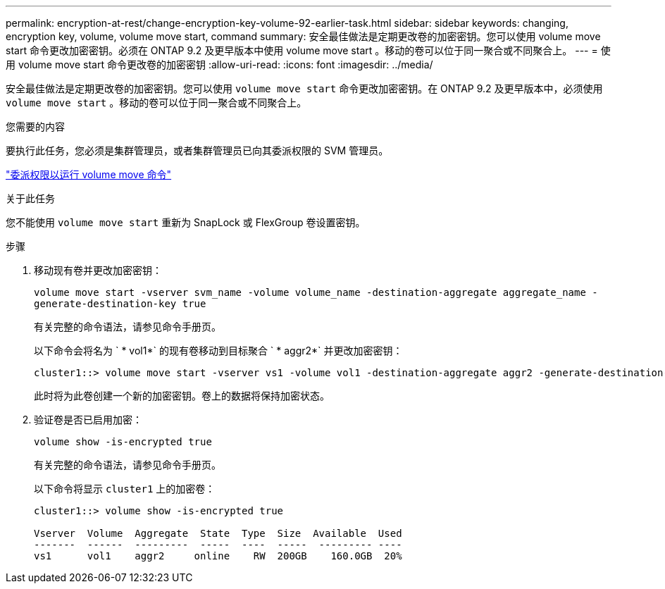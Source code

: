 ---
permalink: encryption-at-rest/change-encryption-key-volume-92-earlier-task.html 
sidebar: sidebar 
keywords: changing, encryption key, volume, volume move start, command 
summary: 安全最佳做法是定期更改卷的加密密钥。您可以使用 volume move start 命令更改加密密钥。必须在 ONTAP 9.2 及更早版本中使用 volume move start 。移动的卷可以位于同一聚合或不同聚合上。 
---
= 使用 volume move start 命令更改卷的加密密钥
:allow-uri-read: 
:icons: font
:imagesdir: ../media/


[role="lead"]
安全最佳做法是定期更改卷的加密密钥。您可以使用 `volume move start` 命令更改加密密钥。在 ONTAP 9.2 及更早版本中，必须使用 `volume move start` 。移动的卷可以位于同一聚合或不同聚合上。

.您需要的内容
要执行此任务，您必须是集群管理员，或者集群管理员已向其委派权限的 SVM 管理员。

link:delegate-volume-encryption-svm-administrator-task.html["委派权限以运行 volume move 命令"]

.关于此任务
您不能使用 `volume move start` 重新为 SnapLock 或 FlexGroup 卷设置密钥。

.步骤
. 移动现有卷并更改加密密钥：
+
`volume move start -vserver svm_name -volume volume_name -destination-aggregate aggregate_name -generate-destination-key true`

+
有关完整的命令语法，请参见命令手册页。

+
以下命令会将名为 ` * vol1*` 的现有卷移动到目标聚合 ` * aggr2*` 并更改加密密钥：

+
[listing]
----
cluster1::> volume move start -vserver vs1 -volume vol1 -destination-aggregate aggr2 -generate-destination-key true
----
+
此时将为此卷创建一个新的加密密钥。卷上的数据将保持加密状态。

. 验证卷是否已启用加密：
+
`volume show -is-encrypted true`

+
有关完整的命令语法，请参见命令手册页。

+
以下命令将显示 `cluster1` 上的加密卷：

+
[listing]
----
cluster1::> volume show -is-encrypted true

Vserver  Volume  Aggregate  State  Type  Size  Available  Used
-------  ------  ---------  -----  ----  -----  --------- ----
vs1      vol1    aggr2     online    RW  200GB    160.0GB  20%
----

